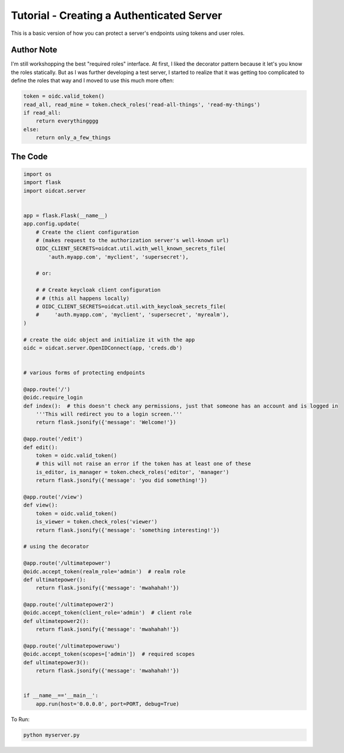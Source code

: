 Tutorial - Creating a Authenticated Server
=============================================

This is a basic version of how you can protect a server's endpoints using tokens and user roles.

Author Note
-------------

I'm still workshopping the best "required roles" interface. At first, I liked the decorator pattern
because it let's you know the roles statically. But as I was further developing 
a test server, I started to realize that it was getting too complicated to define the roles
that way and I moved to use this much more often:

.. code-block:: python

    token = oidc.valid_token()
    read_all, read_mine = token.check_roles('read-all-things', 'read-my-things')
    if read_all:
        return everythingggg
    else:
        return only_a_few_things



The Code
-----------

.. code-block:: python

    import os
    import flask
    import oidcat.server


    app = flask.Flask(__name__)
    app.config.update(
        # Create the client configuration 
        # (makes request to the authorization server's well-known url)
        OIDC_CLIENT_SECRETS=oidcat.util.with_well_known_secrets_file(
            'auth.myapp.com', 'myclient', 'supersecret'),

        # or:

        # # Create keycloak client configuration 
        # # (this all happens locally)
        # OIDC_CLIENT_SECRETS=oidcat.util.with_keycloak_secrets_file(
        #     'auth.myapp.com', 'myclient', 'supersecret', 'myrealm'),
    )

    # create the oidc object and initialize it with the app
    oidc = oidcat.server.OpenIDConnect(app, 'creds.db')


    # various forms of protecting endpoints

    @app.route('/')
    @oidc.require_login
    def index():  # this doesn't check any permissions, just that someone has an account and is logged in
        '''This will redirect you to a login screen.'''
        return flask.jsonify({'message': 'Welcome!'})

    @app.route('/edit')
    def edit():
        token = oidc.valid_token()
        # this will not raise an error if the token has at least one of these
        is_editor, is_manager = token.check_roles('editor', 'manager')
        return flask.jsonify({'message': 'you did something!'})

    @app.route('/view')
    def view():
        token = oidc.valid_token()
        is_viewer = token.check_roles('viewer')
        return flask.jsonify({'message': 'something interesting!'})

    # using the decorator

    @app.route('/ultimatepower')
    @oidc.accept_token(realm_role='admin')  # realm role
    def ultimatepower():
        return flask.jsonify({'message': 'mwahahah!'})

    @app.route('/ultimatepower2')
    @oidc.accept_token(client_role='admin')  # client role
    def ultimatepower2():
        return flask.jsonify({'message': 'mwahahah!'})

    @app.route('/ultimatepoweruwu')
    @oidc.accept_token(scopes=['admin'])  # required scopes
    def ultimatepower3():
        return flask.jsonify({'message': 'mwahahah!'})


    if __name__=='__main__':
        app.run(host='0.0.0.0', port=PORT, debug=True)


To Run:

.. code-block:: python

    python myserver.py